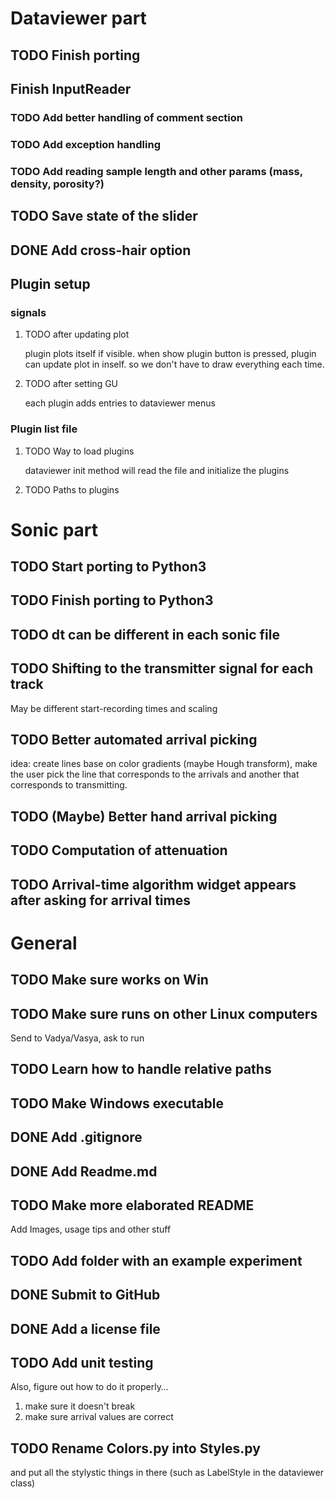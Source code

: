 * Dataviewer part
** TODO Finish porting
** Finish InputReader
*** TODO Add better handling of comment section
*** TODO Add exception handling
*** TODO Add reading sample length and other params (mass, density, porosity?)
** TODO Save state of the slider
** DONE Add cross-hair option
** Plugin setup
*** signals
**** TODO after updating plot
plugin plots itself if visible.
when show plugin button is pressed, plugin can update plot in inself.
so we don't have to draw everything each time.
**** TODO after setting GU
each plugin adds entries to dataviewer menus
*** Plugin list file
**** TODO Way to load plugins
dataviewer init method will read the file and initialize the plugins
**** TODO Paths to plugins
* Sonic part
** TODO Start porting to Python3
** TODO Finish porting to Python3
** TODO dt can be different in each sonic file
** TODO Shifting to the transmitter signal for each track
   May be different start-recording times and scaling
** TODO Better automated arrival picking
   idea: create lines base on color gradients (maybe Hough
   transform), make the user pick the line that corresponds
   to the arrivals and another that corresponds to transmitting.
** TODO (Maybe) Better hand arrival picking
** TODO Computation of attenuation
** TODO Arrival-time algorithm widget appears after asking for arrival times
* General
** TODO Make sure works on Win
** TODO Make sure runs on other Linux computers
   Send to Vadya/Vasya, ask to run
** TODO Learn how to handle relative paths
** TODO Make Windows executable
** DONE Add .gitignore
** DONE Add Readme.md
** TODO Make more elaborated README
   Add Images, usage tips and other stuff
** TODO Add folder with an example experiment
** DONE Submit to GitHub
** DONE Add a license file
** TODO Add unit testing
        Also, figure out how to do it properly...
        1. make sure it doesn't break
        2. make sure arrival values are correct

** TODO Rename Colors.py into Styles.py
   and put all the stylystic things in there
   (such as LabelStyle in the dataviewer class)
